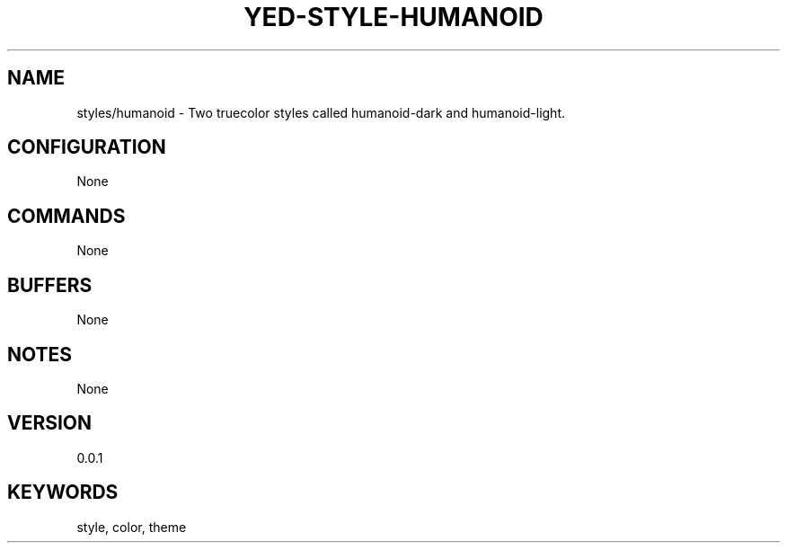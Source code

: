 .TH YED-STYLE-HUMANOID 7 "YED Plugin Manuals" "" "YED Plugin Manuals"
.SH NAME
styles/humanoid \- Two truecolor styles called humanoid-dark and humanoid-light.
.SH CONFIGURATION
None
.SH COMMANDS
None
.SH BUFFERS
None
.SH NOTES
None
.SH VERSION
0.0.1
.SH KEYWORDS
style, color, theme
